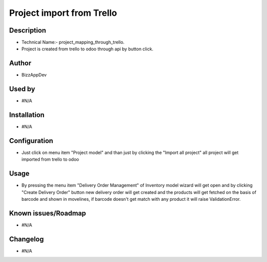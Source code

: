 ===================================
**Project import from Trello**
===================================

**Description**
***************

* Technical Name:- project_mapping_through_trello.

* Project is created from trello to odoo through api by button click.


**Author**
**********

* BizzAppDev


**Used by**
***********

* #N/A


**Installation**
****************

* #N/A


**Configuration**
*****************

* Just click on menu item "Project model" and than just by clicking the "Import all project" all project will get imported from trello to odoo


**Usage**
*********

* By pressing the menu item "Delivery Order Management" of Inventory model wizard will get open and by clicking
  "Create Delivery Order" button new delivery order will get created and the products
  will get fetched on the basis of barcode and shown in movelines, if barcode doesn't
  get match with any product it will raise ValidationError.


**Known issues/Roadmap**
************************

* #N/A


**Changelog**
*************

* #N/A

